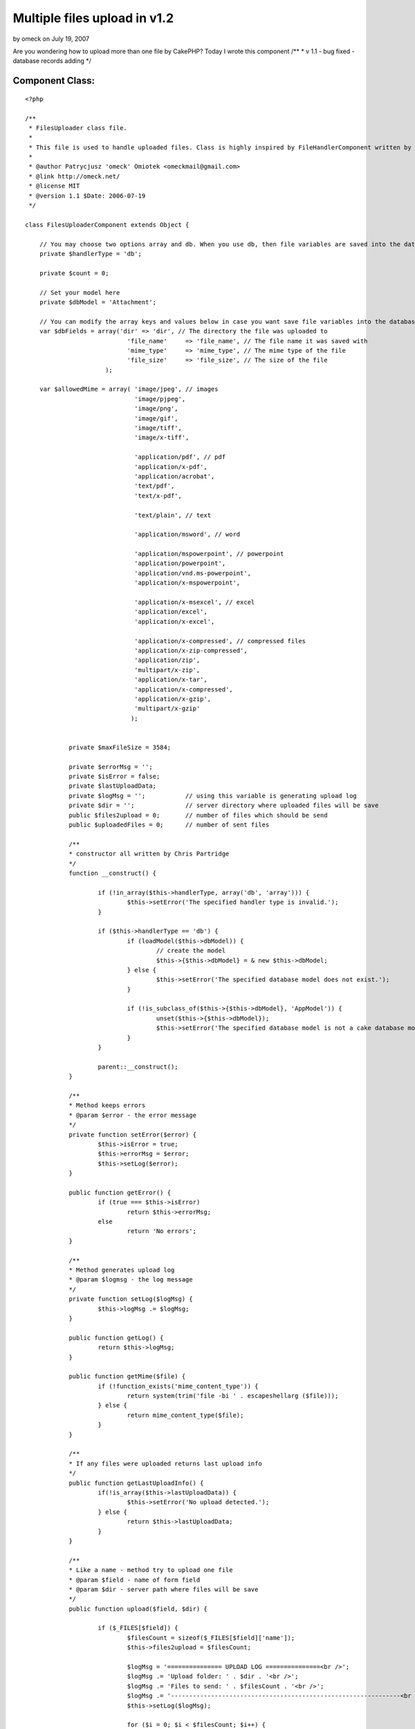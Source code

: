 Multiple files upload in v1.2
=============================

by omeck on July 19, 2007

Are you wondering how to upload more than one file by CakePHP? Today I
wrote this component
/**
* v 1.1 - bug fixed - database records adding
*/


Component Class:
````````````````

::

    <?php 
    
    /**
     * FilesUploader class file.
     *
     * This file is used to handle uploaded files. Class is highly inspired by FileHandlerComponent written by Chris Partridge.
     *
     * @author Patrycjusz 'omeck' Omiotek <omeckmail@gmail.com>
     * @link http://omeck.net/
     * @license MIT
     * @version 1.1 $Date: 2006-07-19
     */
    
    class FilesUploaderComponent extends Object {
    
    	// You may choose two options array and db. When you use db, then file variables are saved into the database using dbModel.
    	private $handlerType = 'db'; 
    
    	private $count = 0;
    	
    	// Set your model here
    	private $dbModel = 'Attachment';
    	
    	// You can modify the array keys and values below in case you want save file variables into the database.
    	var $dbFields = array('dir' => 'dir', // The directory the file was uploaded to
    				'file_name'	=> 'file_name', // The file name it was saved with
    				'mime_type'	=> 'mime_type', // The mime type of the file
    				'file_size'	=> 'file_size', // The size of the file
    			  );
    
    	var $allowedMime = array( 'image/jpeg', // images
    				  'image/pjpeg', 
    				  'image/png', 
    				  'image/gif', 
    				  'image/tiff', 
    				  'image/x-tiff', 
    								  
    				  'application/pdf', // pdf
    				  'application/x-pdf', 
    				  'application/acrobat', 
    				  'text/pdf',
    				  'text/x-pdf', 
    								  
    				  'text/plain', // text
    							  
    				  'application/msword', // word
    								  
    				  'application/mspowerpoint', // powerpoint
    				  'application/powerpoint',
    				  'application/vnd.ms-powerpoint',
    				  'application/x-mspowerpoint',
    						  
    				  'application/x-msexcel', // excel
    				  'application/excel',
    				  'application/x-excel',
    								  
    				  'application/x-compressed', // compressed files
    				  'application/x-zip-compressed',
    				  'application/zip',
    				  'multipart/x-zip',
    				  'application/x-tar',
    				  'application/x-compressed',
    				  'application/x-gzip',
    				  'multipart/x-gzip'
    				 );
    
    
    		private $maxFileSize = 3584;
    
    		private $errorMsg = '';
    		private $isError = false;
    		private $lastUploadData;
    		private $logMsg = '';		// using this variable is generating upload log
    		private $dir = ''; 		// server directory where uploaded files will be save
    		public $files2upload = 0; 	// number of files which should be send
    		public $uploadedFiles = 0; 	// number of sent files
    		
    		/**
    		* constructor all written by Chris Partridge
    		*/
    		function __construct() {
    
    			if (!in_array($this->handlerType, array('db', 'array'))) {
    				$this->setError('The specified handler type is invalid.');
    			}
    
    			if ($this->handlerType == 'db') {
    				if (loadModel($this->dbModel)) {
    					// create the model 
    					$this->{$this->dbModel} = & new $this->dbModel;
    				} else {
    					$this->setError('The specified database model does not exist.');
    				}
    				
    				if (!is_subclass_of($this->{$this->dbModel}, 'AppModel')) {
    					unset($this->{$this->dbModel});
    					$this->setError('The specified database model is not a cake database model.');
    				}
    			}
    				
    			parent::__construct();
    		}
    
    		/**
    		* Method keeps errors
    		* @param $error - the error message
    		*/
    		private function setError($error) {
    			$this->isError = true;
    			$this->errorMsg = $error;			
    			$this->setLog($error);
    		}
    			
    		public function getError() {
    			if (true === $this->isError)
    				return $this->errorMsg;
    			else
    				return 'No errors';
    		}
    
    		/**
    		* Method generates upload log
    		* @param $logmsg - the log message
    		*/
    		private function setLog($logMsg) {
    			$this->logMsg .= $logMsg;
    		}
    
    		public function getLog() {
    			return $this->logMsg;
    		}
    
    		public function getMime($file) {
    			if (!function_exists('mime_content_type')) {
    				return system(trim('file -bi ' . escapeshellarg ($file)));
    			} else {
    				return mime_content_type($file);
    			}
    		}
    
    		/**
    		* If any files were uploaded returns last upload info
    		*/
    		public function getLastUploadInfo() {
    			if(!is_array($this->lastUploadData)) {
    				$this->setError('No upload detected.');
    			} else {
    				return $this->lastUploadData;
    			}
    		}
    
    		/**
    		* Like a name - method try to upload one file
    		* @param $field - name of form field
    		* @param $dir - server path where files will be save
    		*/
    		public function upload($field, $dir) {
    
    			if ($_FILES[$field]) {
    				$filesCount = sizeof($_FILES[$field]['name']);
    				$this->files2upload = $filesCount;
    
    				$logMsg = '=============== UPLOAD LOG ===============<br />';
    				$logMsg .= 'Upload folder: ' . $dir . '<br />';
    				$logMsg .= 'Files to send: ' . $filesCount . '<br />';
    				$logMsg .= '---------------------------------------------------------------<br />';
    				$this->setLog($logMsg);
    
    				for ($i = 0; $i < $filesCount; $i++) {
    					if ($this->tryUpload($field, $dir, $i)) {
    						$this->setLog('File was successfully uploaded.');
    						$this->uploadedFiles++;
    					} else {
    						$this->setError(' File wasn\'t uploaded.');
    					}
    					$this->setLog('<br /><br />');
    				}
    
    				$logMsg = '---------------------------------------------------------------';
    				$logMsg .= '<br />Files ' . $this->uploadedFiles . ' of ' . $filesCount . ' were successfully uploaded.<br /><br />';
    				$this->setLog($logMsg);
    			} else {
    				$this->setError('No files supplied.');
    			}
    
    		}
    
    		/**
    		* Method almost all written by Chris Partridge, original name: upload
    		* Handle the upload process
    		* @param $field - form field
    		* @param $dir - directory where file will be copy
    		* @param $Id - position in array
    		*/
    		private function tryUpload($field, $dir, $fileId) {
    
    			$logMsg = 'File number: ' . ($fileId + 1) . '<br />';
    			$logMsg .= 'name: ' . $_FILES[$field]['name'][$fileId] . '<br />';
    			$logMsg .= 'temporary name: ' . $_FILES[$field]['tmp_name'][$fileId] . '<br />';
    			$logMsg .= 'type: ' . $_FILES[$field]['type'][$fileId] . '<br />';
    			$logMsg .= 'error number: ' . $_FILES[$field]['error'][$fileId] . '<br />';
    			$logMsg .= 'size: ' . $_FILES[$field]['size'][$fileId] . '<br />';
    			$this->setLog($logMsg);
    
    			// Check that the two method variables are set
    			if (empty($field) || empty($dir)) {
    				$this->setError('You must supply a file field name and a directory on the server.');
    				return false;
    			}
    			
    			// Check that the upload file field exists
    			if (!isset($_FILES[$field]['name'][$fileId])) {
    				$this->setError('No file supplied.');
    				return false;
    			}
    			
    			// Check that the file upload was not errornous
    			if ($_FILES[$field]['error'][$fileId] != 0) {				
    				switch($_FILES[$field]['error'][$fileId]) {
    					case 1:
    						$this->setError('The file is too large (server).');
    					break;
    					
    					case 2:
    						$this->setError('The file is too large (form).');
    					break;
    					
    					case 3:
    						$this->setError('The file was only partially uploaded.');
    					break;
    					
    					case 4:
    						$this->setError('No file was uploaded.');
    					break;
    					
    					case 5:
    						$this->setError('The servers temporary folder is missing.');
    					break;
    					
    					case 6:
    						$this->setError('Failed to write to the temporary folder.');
    					break;
    				}
    				
    				return false;
    			}
    			
    			// Check that the supplied dir ends with a DS
    			if ($dir[(strlen($dir)-1)] != DS) {
    				$dir .= DS;
    			}
    
    			// Check that the given dir is writable
    			if (!is_dir($dir) || !is_writable($dir)) {
    				$this->setError('The supplied upload directory does not exist or is not writable.');
    				return false;
    			}
    			
    			// Check that the file is of a legal mime type
    			if (!in_array($_FILES[$field]['type'][$fileId], $this->allowedMime)) {
    				$this->setError('The file upload is of an illegal mime type.');
    				return false;
    			}
    			
    			// Check that the file is smaller than the maximum filesize.
    			if ((filesize($_FILES[$field]['tmp_name'][$fileId])/1024) > $this->maxFileSize) {
    				$this->setError('The file is too large (application).');
    				return false;
    			}
    			
    			// Get the mime type for the file
    			$mime_type = $_FILES[$field]['type'][$fileId];
    			
    			// Update the database is using db
    			if ($this->handlerType == 'db') {
    				// Create database update array
    				$file_details = array($this->dbModel => array( $this->dbFields['dir'] => $dir,
    										$this->dbFields['file_name'] => basename($_FILES[$field]['name'][$fileId]),
    										$this->dbFields['mime_type'] => $_FILES[$field]['type'][$fileId],
    										$this->dbFields['file_size'] => (filesize($_FILES[$field]['tmp_name'][$fileId])/1024)
    										)
    									 );
    				
    				// Update database, set error on failure		
    				$this->{$this->dbModel}->create();								  
    				if (!$this->{$this->dbModel}->save($file_details, false)) {
    					$this->setError('There was a database error');
    					return false;
    				} else {					
    					$this->setLog('File record added to the database.<br />');
    				}
    				
    				// Get the database id
    				$file_id = $this->{$this->dbModel}->getLastInsertId();
    				//$this->dir = $dir . $file_id . DS;
    			}
    			
    			// Generate dir name if using handler type of array or db - doesn't matter
    			if ($this->handlerType == 'array' || $this->handlerType == 'db') {
    				if ($this->dir == '')
    					$this->dir = $dir . uniqid('') . DS;		
    			}
    
    			// Check if dir exists
    			if (!is_dir($this->dir)) {
    				// Create a folder for the file, on failure delete db record and set error
    				if (!mkdir($this->dir)) {
    
    					// Remove db record if using db
    					if ($this->handlerType == 'db') {
    						$this->{$this->dbModel}->del($file_id);
    						$this->setLog('Removed file record from the database.<br />');
    					}
    				
    					// Set the error and return false
    					$this->setError('The folder for the file upload could not be created.');
    					return false;
    				}
    			}
    			
    			// Move the uploaded file to the new directory
    			if (!move_uploaded_file($_FILES[$field]['tmp_name'][$fileId], $this->dir . basename($_FILES[$field]['name'][$fileId]))) {
    				// Remove db record if using db
    				if($this->handlerType == 'db')	{
    					$this->{$this->dbModel}->del($file_id);
    					$this->setLog('Removed file record from the database.<br />');
    				}
    				
    				// Set the error and return false
    				$this->setError('The uploaded file could not be moved to the created directory');
    				return false;
    			}
    			
    			// Set the data for the lastUploadData variable
    			$this->lastUploadData = array( 'dir' => $this->dir,
    							'file_name' => basename($_FILES[$field]['name'][$fileId]),
    							'mime_type' => $mime_type,
    							'file_size' => (filesize($_FILES[$field]['tmp_name'][$fileId])/1024)
    							);
    			
    			// Add the id if using db
    			if($this->handlerType == 'db') {
    				$this->_lastUploadData['id'] = $file_id;
    			}
    			
    			// Return true
    			return true;
    		}
    	
    }
    
    ?>


.. meta::
    :title: Multiple files upload in v1.2
    :description: CakePHP Article related to multiple,upload,1.2,Components
    :keywords: multiple,upload,1.2,Components
    :copyright: Copyright 2007 omeck
    :category: components

